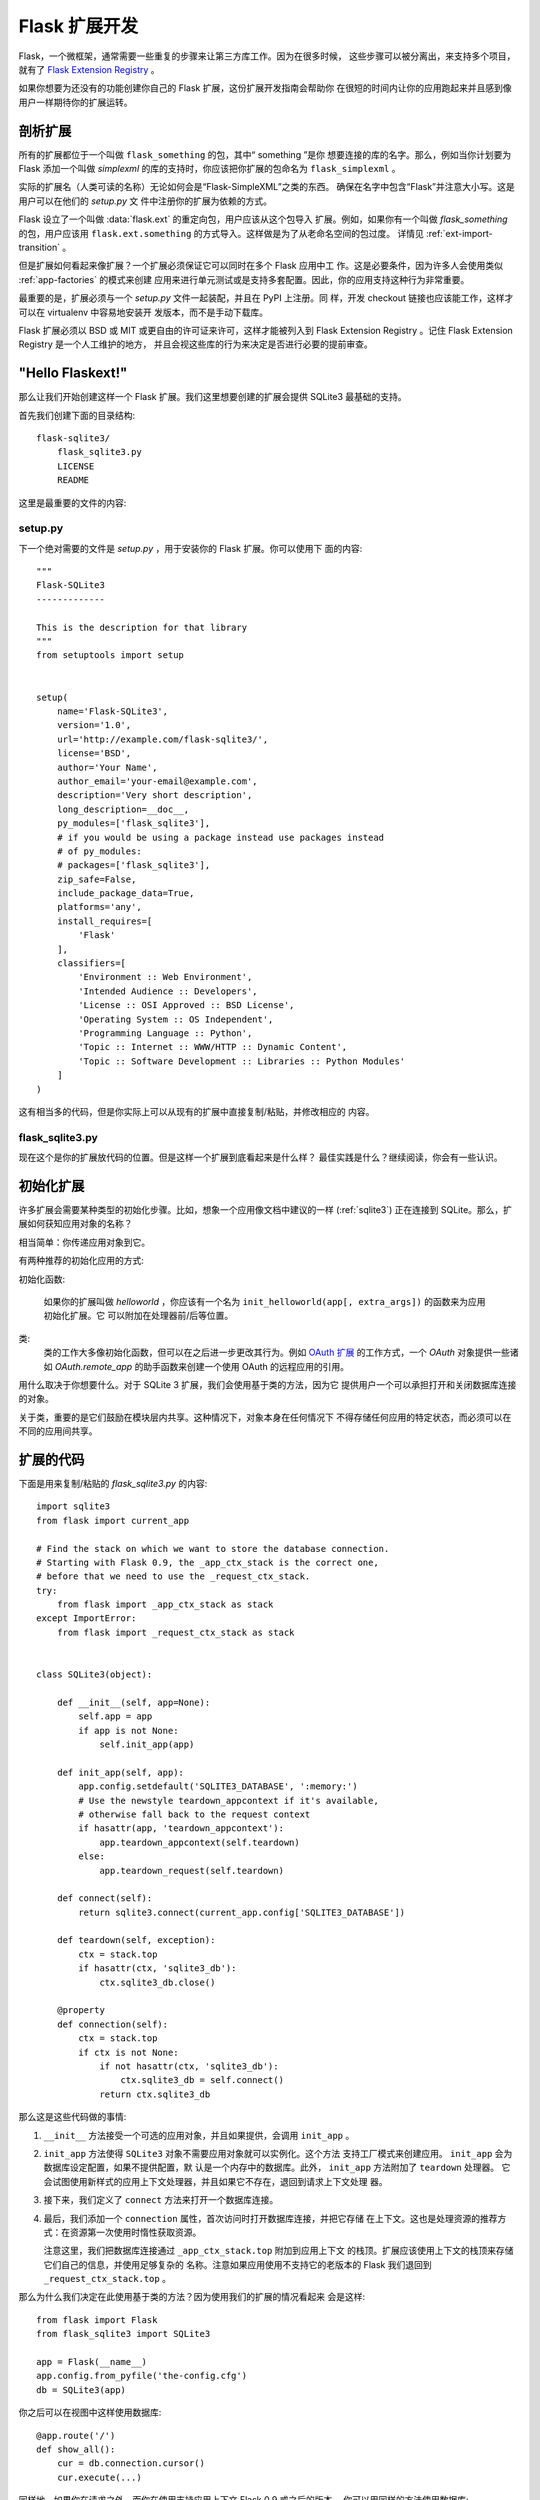 .. _extension-dev:

Flask 扩展开发
===========================

Flask，一个微框架，通常需要一些重复的步骤来让第三方库工作。因为在很多时候，
这些步骤可以被分离出，来支持多个项目，就有了 `Flask Extension Registry`_ 。

如果你想要为还没有的功能创建你自己的 Flask 扩展，这份扩展开发指南会帮助你
在很短的时间内让你的应用跑起来并且感到像用户一样期待你的扩展运转。

.. _Flask Extension Registry: http://flask.pocoo.org/extensions/

剖析扩展
-----------------------

所有的扩展都位于一个叫做 ``flask_something`` 的包，其中“ something ”是你
想要连接的库的名字。那么，例如当你计划要为 Flask 添加一个叫做 `simplexml`
的库的支持时，你应该把你扩展的包命名为 ``flask_simplexml`` 。

实际的扩展名（人类可读的名称）无论如何会是“Flask-SimpleXML”之类的东西。
确保在名字中包含“Flask”并注意大小写。这是用户可以在他们的 `setup.py` 文
件中注册你的扩展为依赖的方式。

Flask 设立了一个叫做 :data:`flask.ext` 的重定向包，用户应该从这个包导入
扩展。例如，如果你有一个叫做 `flask_something` 的包，用户应该用
``flask.ext.something`` 的方式导入。这样做是为了从老命名空间的包过度。
详情见 :ref:`ext-import-transition` 。

但是扩展如何看起来像扩展？一个扩展必须保证它可以同时在多个 Flask 应用中工
作。这是必要条件，因为许多人会使用类似 :ref:`app-factories` 的模式来创建
应用来进行单元测试或是支持多套配置。因此，你的应用支持这种行为非常重要。

最重要的是，扩展必须与一个 `setup.py` 文件一起装配，并且在 PyPI 上注册。同
样，开发 checkout 链接也应该能工作，这样才可以在 virtualenv 中容易地安装开
发版本，而不是手动下载库。

Flask 扩展必须以 BSD 或 MIT 或更自由的许可证来许可，这样才能被列入到 Flask
Extension Registry 。记住 Flask Extension Registry 是一个人工维护的地方，
并且会视这些库的行为来决定是否进行必要的提前审查。

"Hello Flaskext!"
-----------------

那么让我们开始创建这样一个 Flask 扩展。我们这里想要创建的扩展会提供 SQLite3
最基础的支持。

首先我们创建下面的目录结构::

    flask-sqlite3/
        flask_sqlite3.py
        LICENSE
        README

这里是最重要的文件的内容:

setup.py
````````
下一个绝对需要的文件是 `setup.py` ，用于安装你的 Flask 扩展。你可以使用下
面的内容::

    """
    Flask-SQLite3
    -------------

    This is the description for that library
    """
    from setuptools import setup


    setup(
        name='Flask-SQLite3',
        version='1.0',
        url='http://example.com/flask-sqlite3/',
        license='BSD',
        author='Your Name',
        author_email='your-email@example.com',
        description='Very short description',
        long_description=__doc__,
        py_modules=['flask_sqlite3'],
        # if you would be using a package instead use packages instead
        # of py_modules:
        # packages=['flask_sqlite3'],
        zip_safe=False,
        include_package_data=True,
        platforms='any',
        install_requires=[
            'Flask'
        ],
        classifiers=[
            'Environment :: Web Environment',
            'Intended Audience :: Developers',
            'License :: OSI Approved :: BSD License',
            'Operating System :: OS Independent',
            'Programming Language :: Python',
            'Topic :: Internet :: WWW/HTTP :: Dynamic Content',
            'Topic :: Software Development :: Libraries :: Python Modules'
        ]
    )

这有相当多的代码，但是你实际上可以从现有的扩展中直接复制/粘贴，并修改相应的
内容。

flask_sqlite3.py
````````````````

现在这个是你的扩展放代码的位置。但是这样一个扩展到底看起来是什么样？
最佳实践是什么？继续阅读，你会有一些认识。


初始化扩展
-----------------------

许多扩展会需要某种类型的初始化步骤。比如，想象一个应用像文档中建议的一样
(:ref:`sqlite3`) 正在连接到 SQLite。那么，扩展如何获知应用对象的名称？

相当简单：你传递应用对象到它。

有两种推荐的初始化应用的方式:

初始化函数:

    如果你的扩展叫做 `helloworld` ，你应该有一个名为
    ``init_helloworld(app[, extra_args])`` 的函数来为应用初始化扩展。它
    可以附加在处理器前/后等位置。

类:
    类的工作大多像初始化函数，但可以在之后进一步更改其行为。例如
    `OAuth 扩展`_ 的工作方式，一个 `OAuth` 对象提供一些诸如
    `OAuth.remote_app` 的助手函数来创建一个使用 OAuth 的远程应用的引用。

用什么取决于你想要什么。对于 SQLite 3 扩展，我们会使用基于类的方法，因为它
提供用户一个可以承担打开和关闭数据库连接的对象。

关于类，重要的是它们鼓励在模块层内共享。这种情况下，对象本身在任何情况下
不得存储任何应用的特定状态，而必须可以在不同的应用间共享。

扩展的代码
------------------

下面是用来复制/粘贴的 `flask_sqlite3.py` 的内容::

    import sqlite3
    from flask import current_app

    # Find the stack on which we want to store the database connection.
    # Starting with Flask 0.9, the _app_ctx_stack is the correct one,
    # before that we need to use the _request_ctx_stack.
    try:
        from flask import _app_ctx_stack as stack
    except ImportError:
        from flask import _request_ctx_stack as stack


    class SQLite3(object):

        def __init__(self, app=None):
            self.app = app
            if app is not None:
                self.init_app(app)

        def init_app(self, app):
            app.config.setdefault('SQLITE3_DATABASE', ':memory:')
            # Use the newstyle teardown_appcontext if it's available,
            # otherwise fall back to the request context
            if hasattr(app, 'teardown_appcontext'):
                app.teardown_appcontext(self.teardown)
            else:
                app.teardown_request(self.teardown)

        def connect(self):
            return sqlite3.connect(current_app.config['SQLITE3_DATABASE'])

        def teardown(self, exception):
            ctx = stack.top
            if hasattr(ctx, 'sqlite3_db'):
                ctx.sqlite3_db.close()

        @property
        def connection(self):
            ctx = stack.top
            if ctx is not None:
                if not hasattr(ctx, 'sqlite3_db'):
                    ctx.sqlite3_db = self.connect()
                return ctx.sqlite3_db


那么这是这些代码做的事情:

1.  ``__init__`` 方法接受一个可选的应用对象，并且如果提供，会调用 ``init_app`` 。
2.  ``init_app`` 方法使得 ``SQLite3`` 对象不需要应用对象就可以实例化。这个方法
    支持工厂模式来创建应用。 ``init_app`` 会为数据库设定配置，如果不提供配置，默
    认是一个内存中的数据库。此外， ``init_app`` 方法附加了 ``teardown`` 处理器。
    它会试图使用新样式的应用上下文处理器，并且如果它不存在，退回到请求上下文处理
    器。
3.  接下来，我们定义了 ``connect`` 方法来打开一个数据库连接。
4.  最后，我们添加一个 ``connection`` 属性，首次访问时打开数据库连接，并把它存储
    在上下文。这也是处理资源的推荐方式：在资源第一次使用时惰性获取资源。

    注意这里，我们把数据库连接通过 ``_app_ctx_stack.top`` 附加到应用上下文
    的栈顶。扩展应该使用上下文的栈顶来存储它们自己的信息，并使用足够复杂的
    名称。注意如果应用使用不支持它的老版本的 Flask 我们退回到
    ``_request_ctx_stack.top`` 。

那么为什么我们决定在此使用基于类的方法？因为使用我们的扩展的情况看起来
会是这样::

    from flask import Flask
    from flask_sqlite3 import SQLite3

    app = Flask(__name__)
    app.config.from_pyfile('the-config.cfg')
    db = SQLite3(app)

你之后可以在视图中这样使用数据库::

    @app.route('/')
    def show_all():
        cur = db.connection.cursor()
        cur.execute(...)

同样地，如果你在请求之外，而你在使用支持应用上下文 Flask 0.9 或之后的版本，
你可以用同样的方法使用数据库::

    with app.app_context():
        cur = db.connection.cursor()
        cur.execute(...)

在 `with` 块的最后，销毁处理器会自动执行。

此外， ``init_app`` 方法用于支持创建应用的工厂模式::

    db = Sqlite3()
    # Then later on.
    app = create_app('the-config.cfg')
    db.init_app(app)

记住已审核的 Flask 扩展需要支持用工厂模式来创建应用（下面会解释）。

.. admonition:: ``init_app`` 的注意事项

   如你所见， ``init_app`` 不分配 ``app`` 到 ``self`` 。这是故意的！基于
   类的 Flask 扩展必须只在应用传递到构造函数时在对象上存储应用。这告诉扩
   展：我对使用多个应用没有兴趣。

   当扩展需要找出当前的应用且它没有一个指向其的引用时，必须使用
   :data:`~flask.current_app` 上下文局域变量或用一种你可以显式传递应用的
   方法更改 API 。


使用 _app_ctx_stack
--------------------

在上面的例子中，在每个请求之前，一个 ``sqlite3_db`` 被分配到
``_app_ctx_stack.top`` 。在一个视图函数中，这个变量可以使用 ``SQLite3``
的属性 ``connection`` 来访问。在请求销毁时， ``sqlite3_db`` 连接被关闭。
通过使用这个模式， *相同* 的 sqlite3 数据库连接在请求期间对任何需要它的东
西都是可访问的。

如果 :data:`~flask._app_ctx_stack` 因为用户使用了老版本的 Flask 不存在，
建议退化到限定在请求中的 :data:`~flask._request_ctx_stack` 。


销毁行为
-----------------

*这只在你想要支持 Flask 0.6 和更老版本时有关*

由于在 Flask 0.7 中关于在请求的最后运行的函数的变更，你的应用需要在此格外
小心，如果要继续支持 Flask 的更老版本。下面的模式是一个兼顾新旧的好方法::

    def close_connection(response):
        ctx = _request_ctx_stack.top
        ctx.sqlite3_db.close()
        return response

    if hasattr(app, 'teardown_request'):
        app.teardown_request(close_connection)
    else:
        app.after_request(close_connection)

严格地讲，上面的代码是错误的，因为销毁函数接受异常且典型地不返回任何东西。
尽管如此，因为返回值被丢弃，这刚好会工作，假设中间的代码不触碰传递的参数。

他山之石，可以攻玉
-------------------

本文档只接触了扩展开发中绝对的最小部分，如果你想要了解更多，一个非常好的
主意是查看 `Flask Extension Registry`_ 上已有的扩展。如果你感到失落，也有
`邮件列表`_  和 `IRC 频道`_ 来获取一些漂亮 API 的想法。特别是当你在做之前
没人做过的东西，这会是一个非常好的主意来获得更多投入。这不仅获得人们会想
从扩展中得到什么的想法，也可避免多个开发者重复发明轮子。

记住：良好的 API 设计是困难的，所以请在邮件列表里介绍你的项目，让
其它开发者在 API 设计上助你一臂之力。

最好的 Flask 扩展是那些为 API 共享通用风格的扩展，并且这只在起初就协作时
奏效。


已审核的扩展
-------------------

Flask 也有已审核的扩展的概念。已审核的扩展被作为 Flask 自身的一部分来测
试来保证在新版本中不会破坏。这些已审核的扩展会在 
`Flask Extension Registry`_ 中列出，并有相应的标记。如果你想要自己的扩展
通过审核，你需要遵守下面的指导方针:

0.  一个通过审核的 Flask 扩展需要一个维护者。如果一个扩展作者想要超越项目，
    项目应该寻找一个新的维护者，包括完整的源码托管过渡和 PyPI 访问。如果没
    有可用的维护者，请给 Flask 核心团队访问权限。
1.  一个通过审核的 Flask 扩展必须确切地提供一个名为 ``flask_extensioname`` 的
    包或模块。它们也可能驻留在 ``flaskext`` 命名空间包内部，虽然现在这不被推荐。
2.  它必须伴随一个可以使用 ``make test`` 或 ``python setup.py test`` 的调用测
    试套件。对于用 ``make test`` 测试的套件，扩展必须确保所有测试需要的依赖关
    系都被自动处理好。如果测试由 ``python setup.py test`` 调用，测试的依赖关系
    由 `setup.py` 文件指定。测试套件也必须是发行版的一部分。
3.  通过审核的扩展的 API 可以通过下面特性的检查:
    - 一个通过审核的扩展必须支持在同一个 Python 进程中支持多个应用
    - 必须支持使用工厂模式创建应用
4.  必须以 BSD/MIT/WTFPL 许可
5.  官方扩展的命名模式是 *Flask-ExtensionName* 或 *ExtensionName-Flask*
6.  通过审核的扩展必须在 `setup.py` 文件里定义好它们的依赖关系，除非因
    其在 PyPI 上不可用而不能满足这个依赖。
7.  扩展的文档必须使用两种 Flask 的 Sphinx 文档主题中的一个
8.  setup.py 描述（因此PyPI 描述同）必须链接到文档、网站（如果有），
    并且必须有一个链接来自动安装开发版本（ ``PackageName==dev`` ）
9.  安装脚本中的 ``zip_safe`` 标志必须被设置为 ``False`` ，即使扩展对于
    压缩是安全的
10. 现行扩展必须支持 Python 2.6 以及 2.7


.. _ext-import-transition:

扩展导入的过渡
---------------------------

一段时间，我们推荐对 Flask 扩展使用命名空间包。这在实践中被证明是有问题
的，因为许多不同命名空间包系统存在竞争，并且 pip 会自动在不同的系统中切
换，这给用户导致了许多问题。

现在，我们推荐命名包为 ``flask_foo`` 替代过时的 ``flaskext.foo`` 。Flask
0.8 引入了重定向导入系统，允许从 ``flask.ext.foo`` 导入，并且如果
``flaskext.foo`` 失败时，会首先尝试 ``flask_foo`` 。

Flask 扩展应该力劝用户从 ``flask.ext.foo`` 导入，而不是 ``flask_foo``
或 ``flaskext_foo`` ，这样扩展可以迁移到新的包名称而不烦扰用户。


.. _OAuth 扩展: http://packages.python.org/Flask-OAuth/
.. _邮件列表: http://flask.pocoo.org/mailinglist/
.. _IRC 频道: http://flask.pocoo.org/community/irc/
